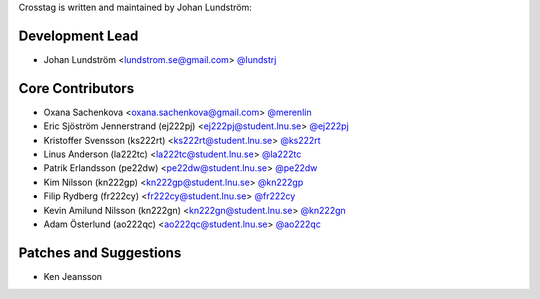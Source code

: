 Crosstag is written and maintained by Johan Lundström:

Development Lead
````````````````

- Johan Lundström <lundstrom.se@gmail.com> `@lundstrj <https://github.com/lundstrj>`_

Core Contributors
`````````````````

- Oxana Sachenkova <oxana.sachenkova@gmail.com> `@merenlin <https://github.com/merenlin>`_

- Eric Sjöström Jennerstrand (ej222pj) <ej222pj@student.lnu.se> `@ej222pj <https://github.com/ej222pj>`_

- Kristoffer Svensson (ks222rt) <ks222rt@student.lnu.se> `@ks222rt <https://github.com/ks222rt>`_

- Linus Anderson (la222tc) <la222tc@student.lnu.se> `@la222tc <https://github.com/la222tc>`_

- Patrik Erlandsson (pe22dw) <pe22dw@student.lnu.se> `@pe22dw <https://github.com/pe22dw>`_

- Kim Nilsson (kn222gp) <kn222gp@student.lnu.se> `@kn222gp <https://github.com/kn222gp>`_

- Filip Rydberg (fr222cy) <fr222cy@student.lnu.se> `@fr222cy <https://github.com/fr222cy>`_

- Kevin Amilund Nilsson (kn222gn) <kn222gn@student.lnu.se> `@kn222gn <https://github.com/kn222gn>`_

- Adam Österlund (ao222qc) <ao222qc@student.lnu.se> `@ao222qc <https://github.com/ao222qc>`_

Patches and Suggestions
```````````````````````

- Ken Jeansson